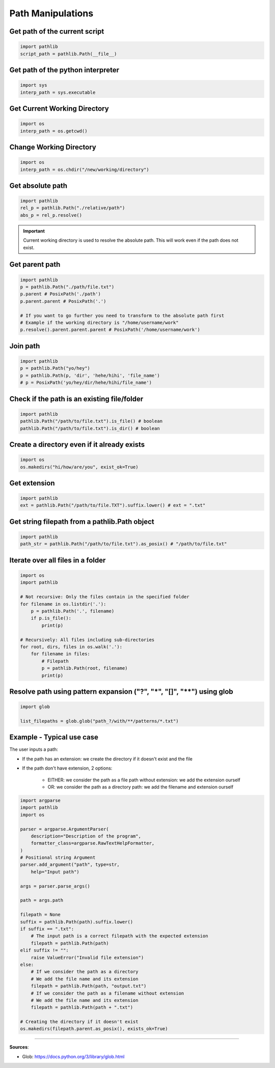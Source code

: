 Path Manipulations
==================


Get path of the current script
##############################

.. code-block:: python

    import pathlib
    script_path = pathlib.Path(__file__)


Get path of the python interpreter
##################################

.. code-block:: python

    import sys
    interp_path = sys.executable


Get Current Working Directory
#############################

.. code-block:: python

    import os
    interp_path = os.getcwd()


Change Working Directory
########################

.. code-block:: python

    import os
    interp_path = os.chdir("/new/working/directory")


Get absolute path
#################

.. code-block:: python

    import pathlib
    rel_p = pathlib.Path("./relative/path")
    abs_p = rel_p.resolve()

.. important::
    Current working directory is used to resolve the absolute path. This will work even if the path does not exist.


Get parent path
###############

.. code-block:: python

    import pathlib
    p = pathlib.Path("./path/file.txt")
    p.parent # PosixPath('./path')
    p.parent.parent # PosixPath('.')

    # If you want to go further you need to transform to the absolute path first
    # Example if the working directory is "/home/username/work"
    p.resolve().parent.parent.parent # PosixPath('/home/username/work')


Join path
#########

.. code-block:: python

    import pathlib
    p = pathlib.Path("yo/hey")
    p = pathlib.Path(p, 'dir', 'hehe/hihi', 'file_name')
    # p = PosixPath('yo/hey/dir/hehe/hihi/file_name')


Check if the path is an existing file/folder
############################################

.. code-block:: python

    import pathlib
    pathlib.Path("/path/to/file.txt").is_file() # boolean
    pathlib.Path("/path/to/file.txt").is_dir() # boolean


Create a directory even if it already exists
############################################

.. code-block:: python

    import os
    os.makedirs("hi/how/are/you", exist_ok=True)


Get extension
#############

.. code-block:: python

    import pathlib
    ext = pathlib.Path("/path/to/file.TXT").suffix.lower() # ext = ".txt"


Get string filepath from a pathlib.Path object
##############################################

.. code-block:: python

    import pathlib
    path_str = pathlib.Path("/path/to/file.txt").as_posix() # "/path/to/file.txt"


Iterate over all files in a folder
##################################

.. code-block:: python

    import os
    import pathlib

    # Not recursive: Only the files contain in the specified folder
    for filename in os.listdir('.'):
        p = pathlib.Path('.', filename)
        if p.is_file():
            print(p)

    # Recursively: All files including sub-directories
    for root, dirs, files in os.walk('.'):
        for filename in files:
            # Filepath
            p = pathlib.Path(root, filename)
            print(p)


Resolve path using pattern expansion ("?", "*", "[]", "**") using glob
######################################################################

.. code-block:: python

    import glob

    list_filepaths = glob.glob("path_?/with/**/patterns/*.txt")


Example - Typical use case
##########################

The user inputs a path:

- If the path has an extension: we create the directory if it doesn't exist and the file
- If the path don't have extension, 2 options:

    - EITHER: we consider the path as a file path without extension: we add the extension ourself
    - OR: we consider the path as a directory path: we add the filename and extension ourself

.. code-block:: python

    import argparse
    import pathlib
    import os

    parser = argparse.ArgumentParser(
        description="Description of the program",
        formatter_class=argparse.RawTextHelpFormatter,
    )
    # Positional string Argument
    parser.add_argument("path", type=str,
        help="Input path")

    args = parser.parse_args()

    path = args.path

    filepath = None
    suffix = pathlib.Path(path).suffix.lower()
    if suffix == ".txt":
        # The input path is a correct filepath with the expected extension
        filepath = pathlib.Path(path)
    elif suffix != "":
        raise ValueError("Invalid file extension")
    else:
        # If we consider the path as a directory
        # We add the file name and its extension
        filepath = pathlib.Path(path, "output.txt")
        # If we consider the path as a filename without extension
        # We add the file name and its extension
        filepath = pathlib.Path(path + ".txt")
    
    # Creating the directory if it doesn't exist
    os.makedirs(filepath.parent.as_posix(), exists_ok=True)


------------------------------------------------------------

**Sources**:

- Glob: https://docs.python.org/3/library/glob.html

